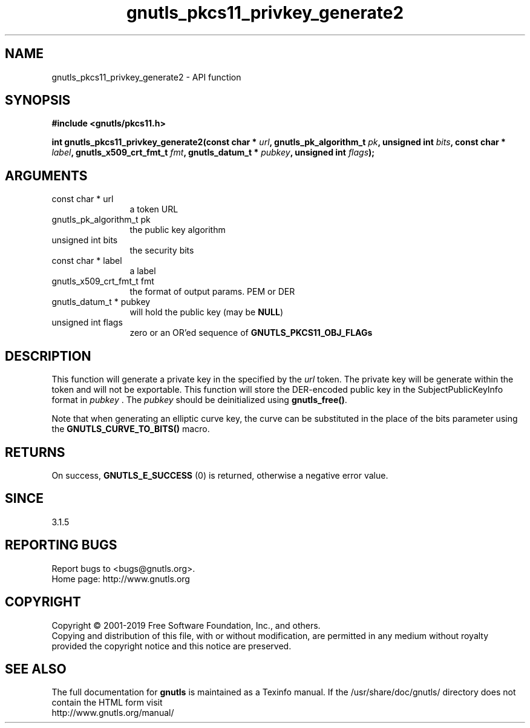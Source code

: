 .\" DO NOT MODIFY THIS FILE!  It was generated by gdoc.
.TH "gnutls_pkcs11_privkey_generate2" 3 "3.6.5" "gnutls" "gnutls"
.SH NAME
gnutls_pkcs11_privkey_generate2 \- API function
.SH SYNOPSIS
.B #include <gnutls/pkcs11.h>
.sp
.BI "int gnutls_pkcs11_privkey_generate2(const char * " url ", gnutls_pk_algorithm_t " pk ", unsigned int " bits ", const char * " label ", gnutls_x509_crt_fmt_t " fmt ", gnutls_datum_t * " pubkey ", unsigned int " flags ");"
.SH ARGUMENTS
.IP "const char * url" 12
a token URL
.IP "gnutls_pk_algorithm_t pk" 12
the public key algorithm
.IP "unsigned int bits" 12
the security bits
.IP "const char * label" 12
a label
.IP "gnutls_x509_crt_fmt_t fmt" 12
the format of output params. PEM or DER
.IP "gnutls_datum_t * pubkey" 12
will hold the public key (may be \fBNULL\fP)
.IP "unsigned int flags" 12
zero or an OR'ed sequence of \fBGNUTLS_PKCS11_OBJ_FLAGs\fP
.SH "DESCRIPTION"
This function will generate a private key in the specified
by the  \fIurl\fP token. The private key will be generate within
the token and will not be exportable. This function will
store the DER\-encoded public key in the SubjectPublicKeyInfo format
in  \fIpubkey\fP . The  \fIpubkey\fP should be deinitialized using \fBgnutls_free()\fP.

Note that when generating an elliptic curve key, the curve
can be substituted in the place of the bits parameter using the
\fBGNUTLS_CURVE_TO_BITS()\fP macro.
.SH "RETURNS"
On success, \fBGNUTLS_E_SUCCESS\fP (0) is returned, otherwise a
negative error value.
.SH "SINCE"
3.1.5
.SH "REPORTING BUGS"
Report bugs to <bugs@gnutls.org>.
.br
Home page: http://www.gnutls.org

.SH COPYRIGHT
Copyright \(co 2001-2019 Free Software Foundation, Inc., and others.
.br
Copying and distribution of this file, with or without modification,
are permitted in any medium without royalty provided the copyright
notice and this notice are preserved.
.SH "SEE ALSO"
The full documentation for
.B gnutls
is maintained as a Texinfo manual.
If the /usr/share/doc/gnutls/
directory does not contain the HTML form visit
.B
.IP http://www.gnutls.org/manual/
.PP

